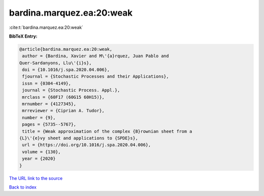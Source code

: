 bardina.marquez.ea:20:weak
==========================

:cite:t:`bardina.marquez.ea:20:weak`

**BibTeX Entry:**

.. code-block:: bibtex

   @article{bardina.marquez.ea:20:weak,
    author = {Bardina, Xavier and M\'{a}rquez, Juan Pablo and
   Quer-Sardanyons, Llu\'{i}s},
    doi = {10.1016/j.spa.2020.04.006},
    fjournal = {Stochastic Processes and their Applications},
    issn = {0304-4149},
    journal = {Stochastic Process. Appl.},
    mrclass = {60F17 (60G15 60H15)},
    mrnumber = {4127345},
    mrreviewer = {Ciprian A. Tudor},
    number = {9},
    pages = {5735--5767},
    title = {Weak approximation of the complex {B}rownian sheet from a
   {L}\'{e}vy sheet and applications to {SPDE}s},
    url = {https://doi.org/10.1016/j.spa.2020.04.006},
    volume = {130},
    year = {2020}
   }
`The URL link to the source <ttps://doi.org/10.1016/j.spa.2020.04.006}>`_


`Back to index <../By-Cite-Keys.html>`_
